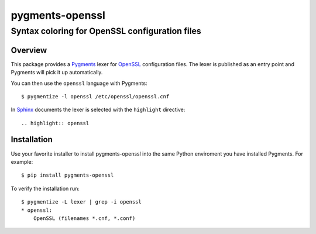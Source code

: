 ================
pygments-openssl
================
------------------------------------------------
Syntax coloring for OpenSSL configuration files
------------------------------------------------

Overview
========

This package provides a Pygments_ lexer for OpenSSL_ configuration files.
The lexer is published as an entry point and Pygments will pick it up
automatically.

You can then use the ``openssl`` language with Pygments::

    $ pygmentize -l openssl /etc/openssl/openssl.cnf

In Sphinx_ documents the lexer is selected with the ``highlight`` directive::

    .. highlight:: openssl

.. _OpenSSL: https://www.openssl.org/docs/man1.1.0/apps/config.html
.. _Pygments: http://pygments.org/
.. _Sphinx: http://sphinx-doc.org/

Installation
============

Use your favorite installer to install pygments-openssl into the same
Python enviroment you have installed Pygments. For example::

    $ pip install pygments-openssl

To verify the installation run::

    $ pygmentize -L lexer | grep -i openssl
    * openssl:
        OpenSSL (filenames *.cnf, *.conf)

